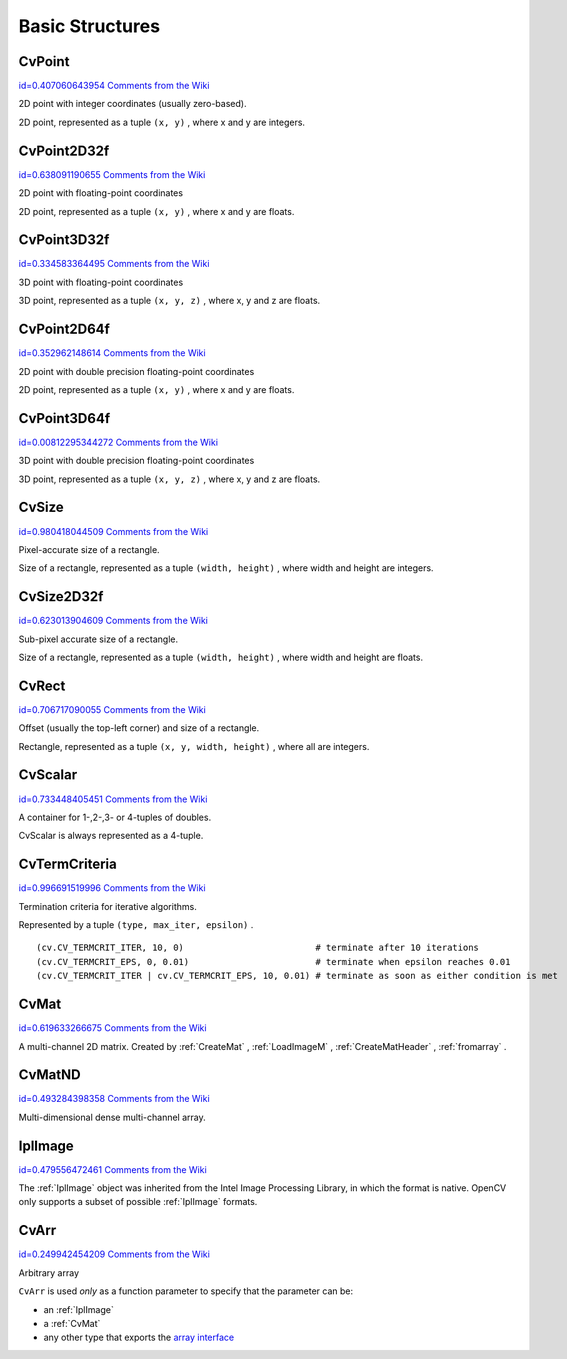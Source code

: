 Basic Structures
================

.. highlight:: python



.. index:: CvPoint

.. _CvPoint:

CvPoint
-------

`id=0.407060643954 Comments from the Wiki <http://opencv.willowgarage.com/wiki/documentation/py/core/CvPoint>`__

.. class:: CvPoint



2D point with integer coordinates (usually zero-based).

2D point, represented as a tuple 
``(x, y)``
, where x and y are integers.

.. index:: CvPoint2D32f

.. _CvPoint2D32f:

CvPoint2D32f
------------

`id=0.638091190655 Comments from the Wiki <http://opencv.willowgarage.com/wiki/documentation/py/core/CvPoint2D32f>`__

.. class:: CvPoint2D32f



2D point with floating-point coordinates

2D point, represented as a tuple 
``(x, y)``
, where x and y are floats.

.. index:: CvPoint3D32f

.. _CvPoint3D32f:

CvPoint3D32f
------------

`id=0.334583364495 Comments from the Wiki <http://opencv.willowgarage.com/wiki/documentation/py/core/CvPoint3D32f>`__

.. class:: CvPoint3D32f



3D point with floating-point coordinates

3D point, represented as a tuple 
``(x, y, z)``
, where x, y and z are floats.

.. index:: CvPoint2D64f

.. _CvPoint2D64f:

CvPoint2D64f
------------

`id=0.352962148614 Comments from the Wiki <http://opencv.willowgarage.com/wiki/documentation/py/core/CvPoint2D64f>`__

.. class:: CvPoint2D64f



2D point with double precision floating-point coordinates

2D point, represented as a tuple 
``(x, y)``
, where x and y are floats.

.. index:: CvPoint3D64f

.. _CvPoint3D64f:

CvPoint3D64f
------------

`id=0.00812295344272 Comments from the Wiki <http://opencv.willowgarage.com/wiki/documentation/py/core/CvPoint3D64f>`__

.. class:: CvPoint3D64f



3D point with double precision floating-point coordinates

3D point, represented as a tuple 
``(x, y, z)``
, where x, y and z are floats.

.. index:: CvSize

.. _CvSize:

CvSize
------

`id=0.980418044509 Comments from the Wiki <http://opencv.willowgarage.com/wiki/documentation/py/core/CvSize>`__

.. class:: CvSize



Pixel-accurate size of a rectangle.

Size of a rectangle, represented as a tuple 
``(width, height)``
, where width and height are integers.

.. index:: CvSize2D32f

.. _CvSize2D32f:

CvSize2D32f
-----------

`id=0.623013904609 Comments from the Wiki <http://opencv.willowgarage.com/wiki/documentation/py/core/CvSize2D32f>`__

.. class:: CvSize2D32f



Sub-pixel accurate size of a rectangle.

Size of a rectangle, represented as a tuple 
``(width, height)``
, where width and height are floats.

.. index:: CvRect

.. _CvRect:

CvRect
------

`id=0.706717090055 Comments from the Wiki <http://opencv.willowgarage.com/wiki/documentation/py/core/CvRect>`__

.. class:: CvRect



Offset (usually the top-left corner) and size of a rectangle.

Rectangle, represented as a tuple 
``(x, y, width, height)``
, where all are integers.

.. index:: CvScalar

.. _CvScalar:

CvScalar
--------

`id=0.733448405451 Comments from the Wiki <http://opencv.willowgarage.com/wiki/documentation/py/core/CvScalar>`__

.. class:: CvScalar



A container for 1-,2-,3- or 4-tuples of doubles.

CvScalar is always represented as a 4-tuple.




.. doctest::


    
    >>> import cv
    >>> cv.Scalar(1, 2, 3, 4)
    (1.0, 2.0, 3.0, 4.0)
    >>> cv.ScalarAll(7)
    (7.0, 7.0, 7.0, 7.0)
    >>> cv.RealScalar(7)
    (7.0, 0.0, 0.0, 0.0)
    >>> cv.RGB(17, 110, 255)
    (255.0, 110.0, 17.0, 0.0)
    

..


.. index:: CvTermCriteria

.. _CvTermCriteria:

CvTermCriteria
--------------

`id=0.996691519996 Comments from the Wiki <http://opencv.willowgarage.com/wiki/documentation/py/core/CvTermCriteria>`__

.. class:: CvTermCriteria



Termination criteria for iterative algorithms.

Represented by a tuple 
``(type, max_iter, epsilon)``
.



    
    
    .. attribute:: type
    
    
    
        ``CV_TERMCRIT_ITER`` ,  ``CV_TERMCRIT_EPS``  or  ``CV_TERMCRIT_ITER | CV_TERMCRIT_EPS`` 
    
    
    
    .. attribute:: max_iter
    
    
    
        Maximum number of iterations 
    
    
    
    .. attribute:: epsilon
    
    
    
        Required accuracy 
    
    
    



::


    
    (cv.CV_TERMCRIT_ITER, 10, 0)                         # terminate after 10 iterations
    (cv.CV_TERMCRIT_EPS, 0, 0.01)                        # terminate when epsilon reaches 0.01
    (cv.CV_TERMCRIT_ITER | cv.CV_TERMCRIT_EPS, 10, 0.01) # terminate as soon as either condition is met
    

..


.. index:: CvMat

.. _CvMat:

CvMat
-----

`id=0.619633266675 Comments from the Wiki <http://opencv.willowgarage.com/wiki/documentation/py/core/CvMat>`__

.. class:: CvMat



A multi-channel 2D matrix.  Created by
:ref:`CreateMat`
,
:ref:`LoadImageM`
,
:ref:`CreateMatHeader`
,
:ref:`fromarray`
.



    
    
    .. attribute:: type
    
    
    
        A CvMat signature containing the type of elements and flags, int 
    
    
    
    .. attribute:: step
    
    
    
        Full row length in bytes, int 
    
    
    
    .. attribute:: rows
    
    
    
        Number of rows, int 
    
    
    
    .. attribute:: cols
    
    
    
        Number of columns, int 
    
    
    
    .. method:: tostring() -> str
    
    
    
        Returns the contents of the CvMat as a single string. 
    
    
    

.. index:: CvMatND

.. _CvMatND:

CvMatND
-------

`id=0.493284398358 Comments from the Wiki <http://opencv.willowgarage.com/wiki/documentation/py/core/CvMatND>`__

.. class:: CvMatND



Multi-dimensional dense multi-channel array.



    
    
    .. attribute:: type
    
    
    
        A CvMatND signature combining the type of elements and flags, int 
    
    
    
    .. method:: tostring() -> str
    
    
    
        Returns the contents of the CvMatND as a single string. 
    
    
    

.. index:: IplImage

.. _IplImage:

IplImage
--------

`id=0.479556472461 Comments from the Wiki <http://opencv.willowgarage.com/wiki/documentation/py/core/IplImage>`__

.. class:: IplImage



The 
:ref:`IplImage`
object was inherited from the Intel Image Processing
Library, in which the format is native. OpenCV only supports a subset
of possible 
:ref:`IplImage`
formats.



    
    
    .. attribute:: nChannels
    
    
    
        Number of channels, int. 
    
    
    
    .. attribute:: width
    
    
    
        Image width in pixels 
    
    
    
    .. attribute:: height
    
    
    
        Image height in pixels 
    
    
    
    .. attribute:: depth
    
    
    
        Pixel depth in bits. The supported depths are: 
        
            
            .. attribute:: IPL_DEPTH_8U
            
            
            
                Unsigned 8-bit integer 
            
            
            .. attribute:: IPL_DEPTH_8S
            
            
            
                Signed 8-bit integer 
            
            
            .. attribute:: IPL_DEPTH_16U
            
            
            
                Unsigned 16-bit integer 
            
            
            .. attribute:: IPL_DEPTH_16S
            
            
            
                Signed 16-bit integer 
            
            
            .. attribute:: IPL_DEPTH_32S
            
            
            
                Signed 32-bit integer 
            
            
            .. attribute:: IPL_DEPTH_32F
            
            
            
                Single-precision floating point 
            
            
            .. attribute:: IPL_DEPTH_64F
            
            
            
                Double-precision floating point 
            
            
    
    
    
    .. attribute:: origin
    
    
    
        0 - top-left origin, 1 - bottom-left origin (Windows bitmap style) 
    
    
    
    .. method:: tostring() -> str
    
    
    
        Returns the contents of the CvMatND as a single string. 
    
    
    

.. index:: CvArr

.. _CvArr:

CvArr
-----

`id=0.249942454209 Comments from the Wiki <http://opencv.willowgarage.com/wiki/documentation/py/core/CvArr>`__

.. class:: CvArr



Arbitrary array

``CvArr``
is used 
*only*
as a function parameter to specify that the parameter can be:


    

* an :ref:`IplImage`
    

* a :ref:`CvMat`
    

* any other type that exports the `array interface <http://docs.scipy.org/doc/numpy/reference/arrays.interface.html>`_
    
    
